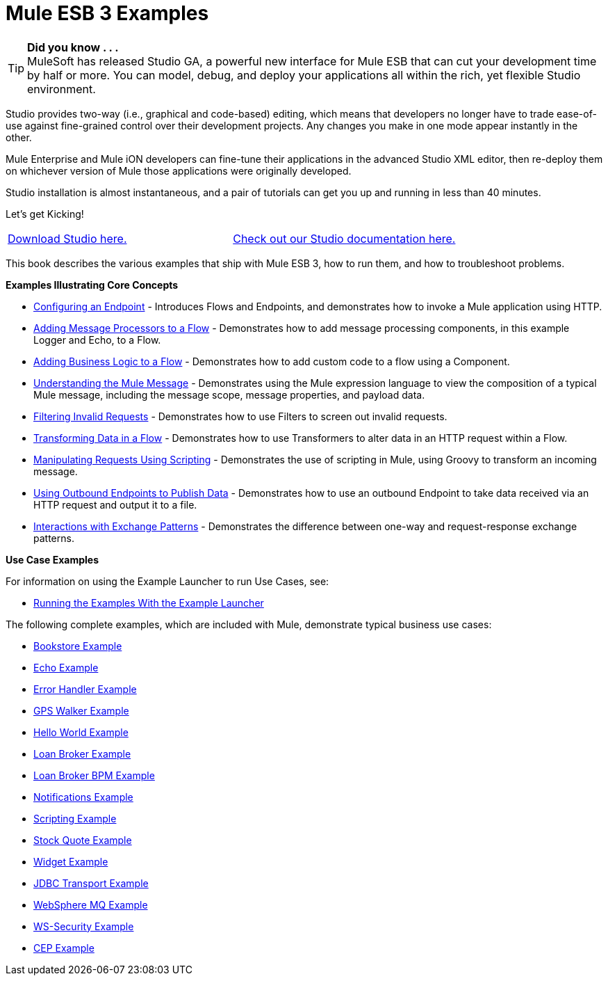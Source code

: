 = Mule ESB 3 Examples
:keywords: mule esb, example

[TIP]
*Did you know . . .* +
MuleSoft has released Studio GA, a powerful new interface for Mule ESB that can cut your development time by half or more. You can model, debug, and deploy your applications all within the rich, yet flexible Studio environment.

Studio provides two-way (i.e., graphical and code-based) editing, which means that developers no longer have to trade ease-of-use against fine-grained control over their development projects. Any changes you make in one mode appear instantly in the other.

Mule Enterprise and Mule iON developers can fine-tune their applications in the advanced Studio XML editor, then re-deploy them on whichever version of Mule those applications were originally developed.

Studio installation is almost instantaneous, and a pair of tutorials can get you up and running in less than 40 minutes.

Let’s get Kicking!

[cols=","]
|===
|link:http://www.mulesoft.org/download-mule-esb-community-edition[Download Studio here.] |link:/documentation-3.2/display/32X/Mule+Studio+3.2.X[Check out our Studio documentation here.]
|===


This book describes the various examples that ship with Mule ESB 3, how to run them, and how to troubleshoot problems.

*Examples Illustrating Core Concepts*

* link:/documentation-3.2/display/32X/Configuring+an+Endpoint[Configuring an Endpoint] - Introduces Flows and Endpoints, and demonstrates how to invoke a Mule application using HTTP.
* link:/documentation-3.2/display/32X/Adding+Message+Processors+to+a+Flow[Adding Message Processors to a Flow] - Demonstrates how to add message processing components, in this example Logger and Echo, to a Flow.
* link:/documentation-3.2/display/32X/Adding+Business+Logic+to+a+Flow[Adding Business Logic to a Flow] - Demonstrates how to add custom code to a flow using a Component.
* link:/documentation-3.2/display/32X/Understanding+the+Mule+Message[Understanding the Mule Message] - Demonstrates using the Mule expression language to view the composition of a typical Mule message, including the message scope, message properties, and payload data.
* link:/documentation-3.2/display/32X/Filtering+Invalid+Requests[Filtering Invalid Requests] - Demonstrates how to use Filters to screen out invalid requests.
* link:/documentation-3.2/display/32X/Transforming+Data+in+a+Flow[Transforming Data in a Flow] - Demonstrates how to use Transformers to alter data in an HTTP request within a Flow.
* link:/documentation-3.2/display/32X/Manipulating+Requests+Using+Scripting[Manipulating Requests Using Scripting] - Demonstrates the use of scripting in Mule, using Groovy to transform an incoming message.
* link:/documentation-3.2/display/32X/Using+Outbound+Endpoints+to+Publish+Data[Using Outbound Endpoints to Publish Data] - Demonstrates how to use an outbound Endpoint to take data received via an HTTP request and output it to a file.
* link:/documentation-3.2/display/32X/Interactions+with+Exchange+Patterns[Interactions with Exchange Patterns] - Demonstrates the difference between one-way and request-response exchange patterns.

*Use Case Examples*

For information on using the Example Launcher to run Use Cases, see:

* link:/documentation-3.2/display/32X/Running+the+Examples+With+the+Example+Launcher[Running the Examples With the Example Launcher]

The following complete examples, which are included with Mule, demonstrate typical business use cases:

* link:/documentation-3.2/display/32X/Bookstore+Example[Bookstore Example]
* link:/documentation-3.2/display/32X/Echo+Example[Echo Example]
* link:/documentation-3.2/display/32X/Error+Handler+Example[Error Handler Example]
* link:/documentation-3.2/display/32X/GPS+Walker+Example[GPS Walker Example]
* link:/documentation-3.2/display/32X/Hello+World+Example[Hello World Example]
* link:/documentation-3.2/display/32X/Loan+Broker+Example[Loan Broker Example]
* link:/documentation-3.2/display/32X/Loan+Broker+BPM+Example[Loan Broker BPM Example]
* link:/documentation-3.2/display/32X/Notifications+Example[Notifications Example]
* link:/documentation-3.2/display/32X/Scripting+Example[Scripting Example]
* link:/documentation-3.2/display/32X/Stock+Quote+Example[Stock Quote Example]
* link:/documentation-3.2/display/32X/Widget+Example[Widget Example]
* link:/documentation-3.2/display/32X/JDBC+Transport+Example[JDBC Transport Example]
* link:/documentation-3.2/display/32X/WebSphere+MQ+Example[WebSphere MQ Example]
* link:/documentation-3.2/display/32X/WS-Security+Example[WS-Security Example]
* link:/documentation-3.2/display/32X/CEP+Example[CEP Example]
